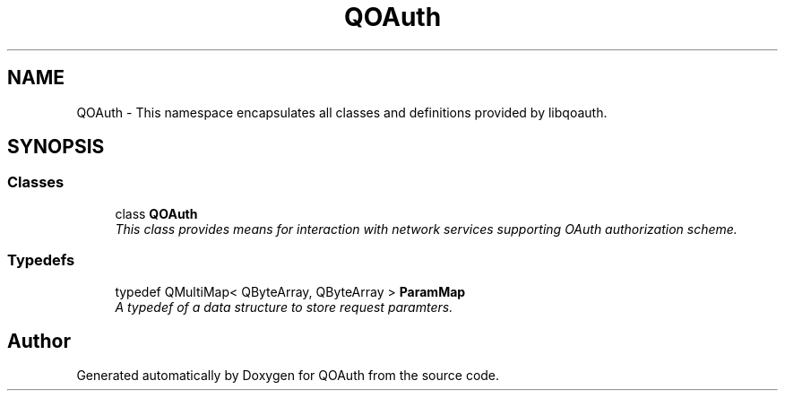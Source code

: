 .TH "QOAuth" 3 "31 Jul 2009" "Version 0.1.0" "QOAuth" \" -*- nroff -*-
.ad l
.nh
.SH NAME
QOAuth \- This namespace encapsulates all classes and definitions provided by libqoauth.  

.PP
.SH SYNOPSIS
.br
.PP
.SS "Classes"

.in +1c
.ti -1c
.RI "class \fBQOAuth\fP"
.br
.RI "\fIThis class provides means for interaction with network services supporting OAuth authorization scheme. \fP"
.in -1c
.SS "Typedefs"

.in +1c
.ti -1c
.RI "typedef QMultiMap< QByteArray, QByteArray > \fBParamMap\fP"
.br
.RI "\fIA typedef of a data structure to store request paramters. \fP"
.in -1c
.SH "Author"
.PP 
Generated automatically by Doxygen for QOAuth from the source code.
